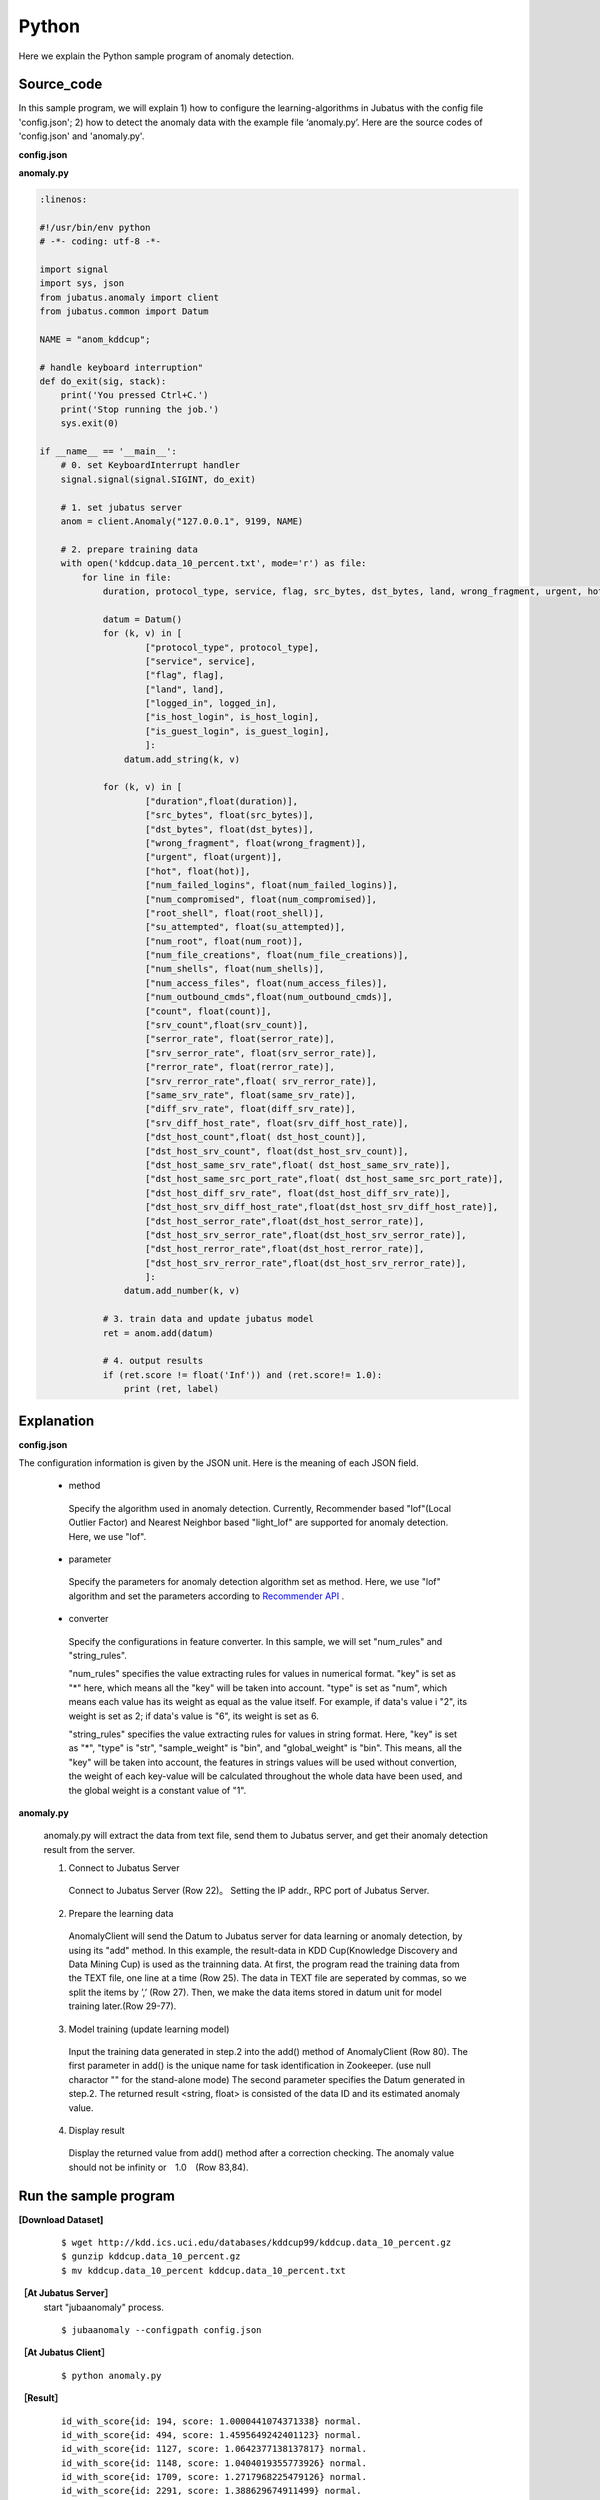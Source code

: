 Python
==================

Here we explain the Python sample program of anomaly detection.

--------------------------------
Source_code
--------------------------------

In this sample program, we will explain 1) how to configure the learning-algorithms in Jubatus with the config file 'config.json'; 2) how to detect the anomaly data with the example file ‘anomaly.py’. Here are the source codes of 'config.json' and 'anomaly.py'.

**config.json**

.. code-block:: python
 :linenos:

 {
  "method" : "lof",
  "parameter" : {
   "nearest_neighbor_num" : 10,
   "reverse_nearest_neighbor_num" : 30,
   "method" : "euclid_lsh",
   "parameter" : {
    "hash_num" : 8,
    "table_num" : 16,
    "probe_num" : 64,
    "bin_width" : 10,
    "seed" : 1234
   }
  },
 
  "converter" : {
   "string_filter_types": {},
   "string_filter_rules": [],
   "num_filter_types": {},
   "num_filter_rules": [],
   "string_types": {},
   "string_rules": [{"key":"*", "type":"str", "global_weight" : "bin", "sample_weight" : "bin"}],
   "num_types": {},
   "num_rules": [{"key" : "*", "type" : "num"}]
  }
 }


**anomaly.py**

.. code-block:: python

 :linenos:

 #!/usr/bin/env python
 # -*- coding: utf-8 -*-

 import signal
 import sys, json
 from jubatus.anomaly import client
 from jubatus.common import Datum

 NAME = "anom_kddcup";

 # handle keyboard interruption"
 def do_exit(sig, stack):
     print('You pressed Ctrl+C.')
     print('Stop running the job.')
     sys.exit(0)

 if __name__ == '__main__':
     # 0. set KeyboardInterrupt handler
     signal.signal(signal.SIGINT, do_exit)

     # 1. set jubatus server
     anom = client.Anomaly("127.0.0.1", 9199, NAME)

     # 2. prepare training data
     with open('kddcup.data_10_percent.txt', mode='r') as file:
         for line in file:
             duration, protocol_type, service, flag, src_bytes, dst_bytes, land, wrong_fragment, urgent, hot, num_failed_logins, logged_in, num_compromised, root_shell, su_attempted, num_root, num_file_creations, num_shells, num_access_files, num_outbound_cmds, is_host_login, is_guest_login, count, srv_count, serror_rate, srv_serror_rate, rerror_rate, srv_rerror_rate, same_srv_rate, diff_srv_rate, srv_diff_host_rate, dst_host_count, dst_host_srv_count, dst_host_same_srv_rate, dst_host_diff_srv_rate, dst_host_same_src_port_rate, dst_host_srv_diff_host_rate, dst_host_serror_rate, dst_host_srv_serror_rate, dst_host_rerror_rate, dst_host_srv_rerror_rate, label = line[:-1].split(",")

             datum = Datum()
             for (k, v) in [
                     ["protocol_type", protocol_type],
                     ["service", service],
                     ["flag", flag],
                     ["land", land],
                     ["logged_in", logged_in],
                     ["is_host_login", is_host_login],
                     ["is_guest_login", is_guest_login],
                     ]:
                 datum.add_string(k, v)

             for (k, v) in [
                     ["duration",float(duration)],
                     ["src_bytes", float(src_bytes)],
                     ["dst_bytes", float(dst_bytes)],
                     ["wrong_fragment", float(wrong_fragment)],
                     ["urgent", float(urgent)],
                     ["hot", float(hot)],
                     ["num_failed_logins", float(num_failed_logins)],
                     ["num_compromised", float(num_compromised)],
                     ["root_shell", float(root_shell)],
                     ["su_attempted", float(su_attempted)],
                     ["num_root", float(num_root)],
                     ["num_file_creations", float(num_file_creations)],
                     ["num_shells", float(num_shells)],
                     ["num_access_files", float(num_access_files)],
                     ["num_outbound_cmds",float(num_outbound_cmds)],
                     ["count", float(count)],
                     ["srv_count",float(srv_count)],
                     ["serror_rate", float(serror_rate)],
                     ["srv_serror_rate", float(srv_serror_rate)],
                     ["rerror_rate", float(rerror_rate)],
                     ["srv_rerror_rate",float( srv_rerror_rate)],
                     ["same_srv_rate", float(same_srv_rate)],
                     ["diff_srv_rate", float(diff_srv_rate)],
                     ["srv_diff_host_rate", float(srv_diff_host_rate)],
                     ["dst_host_count",float( dst_host_count)],
                     ["dst_host_srv_count", float(dst_host_srv_count)],
                     ["dst_host_same_srv_rate",float( dst_host_same_srv_rate)],
                     ["dst_host_same_src_port_rate",float( dst_host_same_src_port_rate)],
                     ["dst_host_diff_srv_rate", float(dst_host_diff_srv_rate)],
                     ["dst_host_srv_diff_host_rate",float(dst_host_srv_diff_host_rate)],
                     ["dst_host_serror_rate",float(dst_host_serror_rate)],
                     ["dst_host_srv_serror_rate",float(dst_host_srv_serror_rate)],
                     ["dst_host_rerror_rate",float(dst_host_rerror_rate)],
                     ["dst_host_srv_rerror_rate",float(dst_host_srv_rerror_rate)],
                     ]:
                 datum.add_number(k, v)

             # 3. train data and update jubatus model
             ret = anom.add(datum)

             # 4. output results
             if (ret.score != float('Inf')) and (ret.score!= 1.0):
                 print (ret, label)



--------------------------------
Explanation
--------------------------------

**config.json**

The configuration information is given by the JSON unit. Here is the meaning of each JSON field.


 * method

  Specify the algorithm used in anomaly detection. Currently, Recommender based "lof"(Local Outlier Factor) and Nearest Neighbor based "light_lof" are supported for anomaly detection. Here, we use "lof".


 * parameter

  Specify the parameters for anomaly detection algorithm set as method.
  Here, we use "lof" algorithm and set the parameters according to `Recommender API <http://jubat.us/ja/api_recommender.html>`_ .

 * converter

  Specify the configurations in feature converter. In this sample, we will set "num_rules" and "string_rules". 

  "num_rules" specifies the value extracting rules for values in numerical format.
  "key" is set as "*" here, which means all the "key" will be taken into account. "type" is set as "num", which means each value has its weight as equal as the value itself. For example, if data's value i "2", its weight is set as 2; if data's value is "6", its weight is set as 6.

 
  "string_rules" specifies the value extracting rules for values in string format.
  Here, "key" is set as "*", "type" is "str", "sample_weight" is "bin", and "global_weight" is "bin".
  This means, all the "key" will be taken into account, the features in strings values will be used without convertion, the weight of each key-value will be calculated throughout the whole data have been used, and the global weight is a constant value of "1".
  

  
**anomaly.py**

 anomaly.py will extract the data from text file, send them to Jubatus server, and get their anomaly detection result from the server.
 
 1. Connect to Jubatus Server

  Connect to Jubatus Server (Row 22)。
  Setting the IP addr., RPC port of Jubatus Server.

 2. Prepare the learning data

  AnomalyClient will send the Datum to Jubatus server for data learning or anomaly detection, by using its "add" method.
  In this example, the result-data in KDD Cup(Knowledge Discovery and Data Mining Cup) is used as the trainning data. At first, the program read the training data from the TEXT file, one line at a time (Row 25). The data in TEXT file are seperated by commas, so we split the items by ’,’ (Row 27).
  Then, we make the data items stored in datum unit for model training later.(Row 29-77).
  
 3. Model training (update learning model)

  Input the training data generated in step.2 into the add() method of AnomalyClient (Row 80).
  The first parameter in add() is the unique name for task identification in Zookeeper.
  (use null charactor "" for the stand-alone mode)
  The second parameter specifies the Datum generated in step.2.
  The returned result <string, float> is consisted of the data ID and its estimated anomaly value.
  
 4. Display result

  Display the returned value from add() method after a correction checking.
  The anomaly value should not be infinity or　1.0　(Row 83,84).


-------------------------------------
Run the sample program
-------------------------------------

**[Download Dataset]**

 :: 
 
  $ wget http://kdd.ics.uci.edu/databases/kddcup99/kddcup.data_10_percent.gz
  $ gunzip kddcup.data_10_percent.gz
  $ mv kddcup.data_10_percent kddcup.data_10_percent.txt 


**［At Jubatus Server］**
 start "jubaanomaly" process.

 ::
 
   $ jubaanomaly --configpath config.json


**［At Jubatus Client］**

  ::

   $ python anomaly.py
 
**［Result］**

  ::

   id_with_score{id: 194, score: 1.0000441074371338} normal.
   id_with_score{id: 494, score: 1.4595649242401123} normal.
   id_with_score{id: 1127, score: 1.0642377138137817} normal.
   id_with_score{id: 1148, score: 1.0404019355773926} normal.
   id_with_score{id: 1709, score: 1.2717968225479126} normal.
   id_with_score{id: 2291, score: 1.388629674911499} normal.
   id_with_score{id: 2357, score: 1.0560613870620728} normal.
   id_with_score{id: 2382, score: 0.9994010925292969} normal.
   id_with_score{id: 2499, score: 0.7581642270088196} normal.


   …（omitted）
